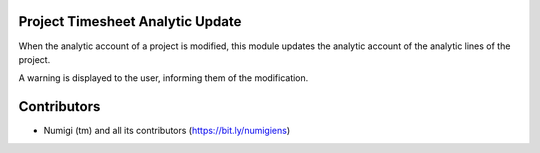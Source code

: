 Project Timesheet Analytic Update
---------------------------------

When the analytic account of a project is modified, this module updates the analytic account of the analytic lines of the project.

A warning is displayed to the user, informing them of the modification.

.. image:: static/description/update_analytic_account_warning.png

Contributors
------------
* Numigi (tm) and all its contributors (https://bit.ly/numigiens)
